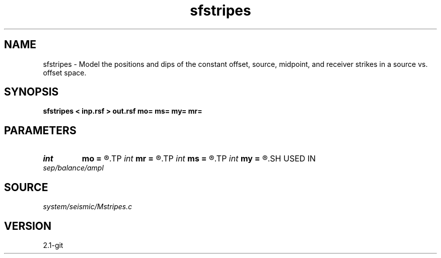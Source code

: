 .TH sfstripes 1  "APRIL 2019" Madagascar "Madagascar Manuals"
.SH NAME
sfstripes \- Model the positions and dips of the constant offset, source, midpoint, and receiver strikes in a source vs. offset space. 
.SH SYNOPSIS
.B sfstripes < inp.rsf > out.rsf mo= ms= my= mr=
.SH PARAMETERS
.PD 0
.TP
.I int    
.B mo
.B =
.R  	offset parameter, a constant offset line will appear in the output every o offset
.TP
.I int    
.B mr
.B =
.R  	receiver parameter, a constant receiver line will appear in the output every r receiver
.TP
.I int    
.B ms
.B =
.R  	source parameter, a constant source line will appear in the output every s source
.TP
.I int    
.B my
.B =
.R  	midpoint parameter, a constant midpoint line will appear in the output every y midpoint
.SH USED IN
.TP
.I sep/balance/ampl
.SH SOURCE
.I system/seismic/Mstripes.c
.SH VERSION
2.1-git

